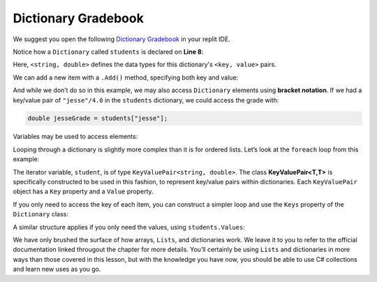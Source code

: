 
Dictionary Gradebook
=====================

We suggest you open the following `Dictionary Gradebook  <https://replit.com/@launchcode/Gradebook-Dictionary-CSharp#main.cs>`_ in your replit IDE.

.. sourcecode:: csharp
   :linenos:

   using System;
   using System.Collections.Generic;

   class MainClass
   {
      static void Main(string[] args)
      {
         Dictionary<string, double> students = new Dictionary<string, double>();
         string newStudent;

         Console.WriteLine("Enter your students (or ENTER to finish):");

         // Get student names and grades
         do
         {
               Console.WriteLine("Student: ");
               string input = Console.ReadLine();
               newStudent = input;

               if (!Equals(newStudent, ""))
               {
                  Console.WriteLine("Grade: ");
                  input = Console.ReadLine();
                  double newGrade = double.Parse(input);
                  students.Add(newStudent, newGrade);

                  // Read in the newline before looping back
                  Console.ReadLine();
               }

         } while (!Equals(newStudent, ""));

         // Print class roster
         Console.WriteLine("\nClass roster:");
         double sum = 0.0;

         foreach (KeyValuePair<string, double> student in students)
         {
               Console.WriteLine(student.Key + " (" + student.Value + ")");
               sum += student.Value;
         }

         double avg = sum / students.Count;
         Console.WriteLine("Average grade: " + avg);
      }
   }

Notice how a ``Dictionary`` called ``students`` is declared on **Line 8**:

.. sourcecode:: C#
   :lineno-start: 8

   Dictionary<string, double> students = new Dictionary<string, double>();

Here, ``<string, double>`` defines the data types for this dictionary's
``<key, value>`` pairs.

We can add a new item with a ``.Add()`` method, specifying both key and
value:

.. sourcecode:: csharp
   :lineno-start: 25

   students.Add(newStudent, newGrade);

.. index:: ! bracket notation

And while we don’t do so in this example, we may also access ``Dictionary``
elements using **bracket notation**. If we had a key/value pair of
``"jesse"/4.0`` in the ``students`` dictionary, we could access the grade with:

.. sourcecode:: csharp

   double jesseGrade = students["jesse"];

Variables may be used to access elements:

.. sourcecode:: csharp
   :linenos:

   string name = "jesse";
   double jesseGrade = students[name];

Looping through a dictionary is slightly more complex than it is for ordered lists.
Let’s look at the ``foreach`` loop from this example:

.. sourcecode:: csharp
   :lineno-start: 37

   foreach(KeyValuePair<string, double> student in students) {
      Console.WriteLine(student.Key + " (" + student.Value + ")");
      sum += student.Value;
   }

.. index:: ! KeyValuePair<T,T>

The iterator variable, ``student``, is of type
``KeyValuePair<string, double>``. The class **KeyValuePair<T,T>** is specifically
constructed to be used in this fashion, to represent key/value pairs
within dictionaries. Each ``KeyValuePair`` object has a ``Key`` property and a
``Value`` property.

If you only need to access the key of each item, you can
construct a simpler loop and use the ``Keys`` property of the ``Dictionary`` class:

.. sourcecode:: csharp
   :linenos:

   foreach (string studentName in students.Keys) {
      Console.WriteLine(studentName);
   }

A similar structure applies if you only need the values, using
``students.Values``:

.. sourcecode:: csharp
   :linenos:

   foreach (double grade in students.Values) {
      Console.WriteLine(grade);
   }


We have only brushed the surface of how arrays, ``Lists``, and dictionaries work.
We leave it to you to refer to the official documentation linked througout the chapter for more
details. You’ll certainly be using ``Lists`` and dictionaries in more ways than
those covered in this lesson, but with the knowledge you have now, you
should be able to use C# collections and learn new uses as you go.
